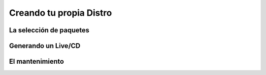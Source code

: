 ========================
Creando tu propia Distro
========================

La selección de paquetes
========================

Generando un Live/CD
====================

El mantenimiento
================




